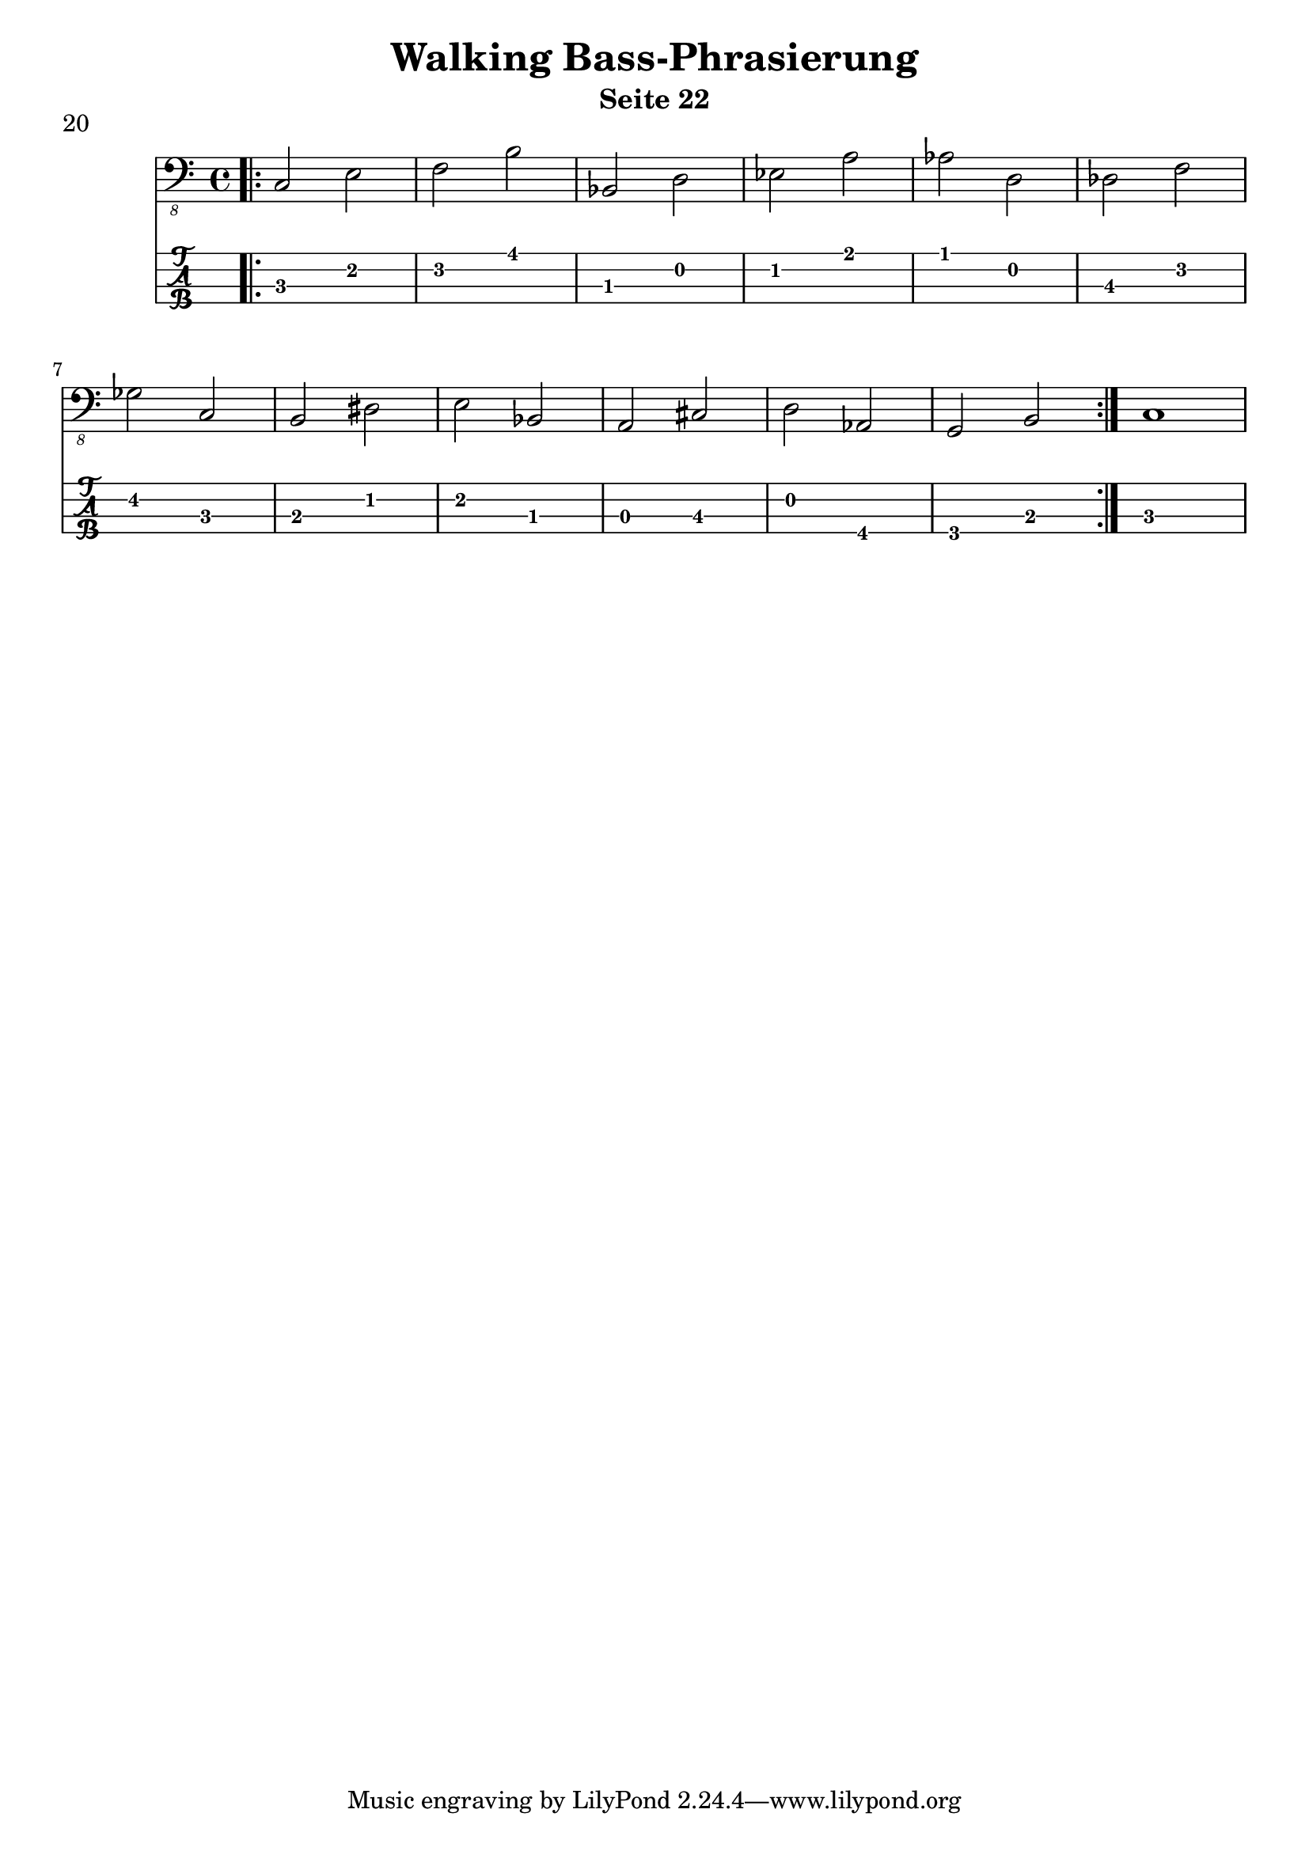 \header {
  title = "Walking Bass-Phrasierung"
  composer = ""
  subtitle = "Seite 22"
}
noten = \relative {
        \bar ".|:" \repeat volta 2 { 
        c,2 e f b bes, d es a as d, des f \break 
        ges c, b dis e bes a cis d as g b } c1
    	  }
\score {
<<
  \new Voice \with {
    \omit StringNumber
  } {
    \clef "bass_8"
      \noten
   }
  \new TabStaff \with {
    stringTunings = #bass-tuning
  } {
 		\noten
  }

>>
     \header {
    piece = "20"
  }
  \layout {}
  \midi {}
}
